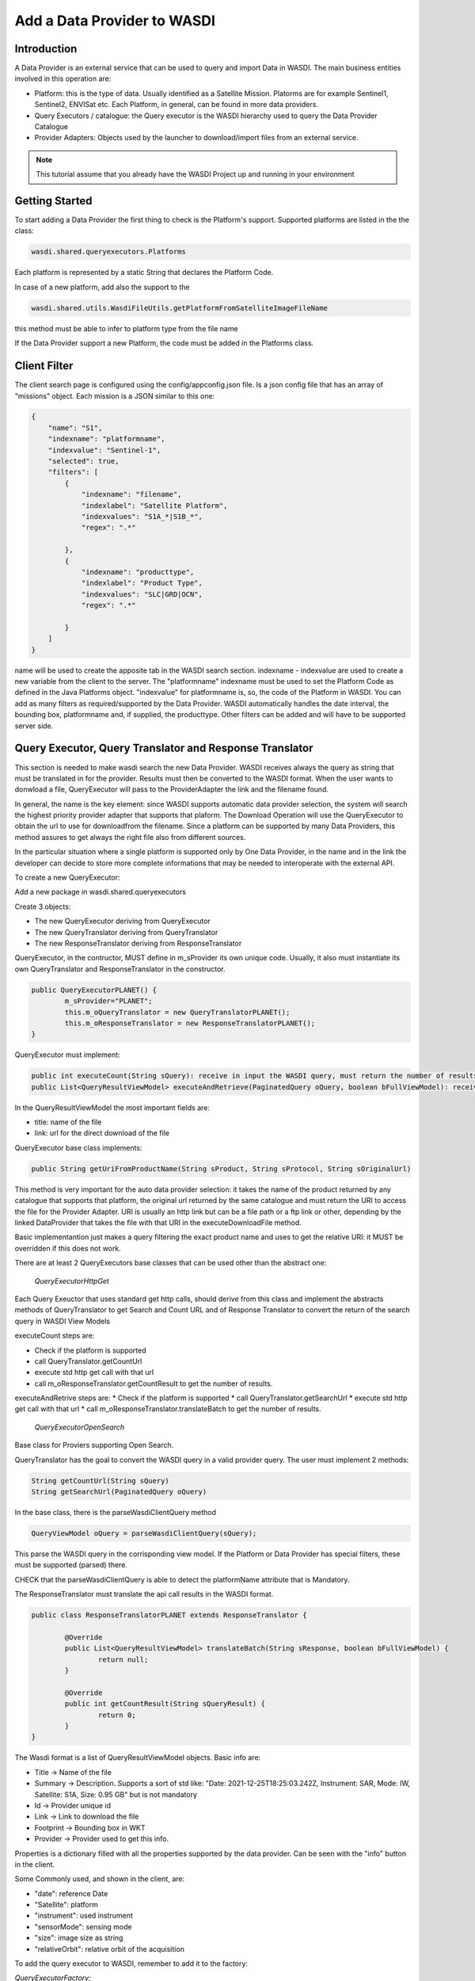 .. TestReadTheDocs documentation master file, created by
   sphinx-quickstart on Mon Apr 19 16:00:28 2021.
   You can adapt this file completely to your liking, but it should at least
   contain the root `toctree` directive.
.. _PythonLandsatTutorial:

Add a Data Provider to WASDI
===========================

Introduction
---------------------------

A Data Provider is an external service that can be used to query and import Data in WASDI. The main business entities involved in this operation are:

* Platform: this is the type of data. Usually identified as a Satellite Mission. Platorms are for example Sentinel1, Sentinel2, ENVISat etc. Each Platform, in general, can be found in more data providers.
* Query Executors / catalogue: the Query executor is the WASDI hierarchy used to query the Data Provider Catalogue
* Provider Adapters: Objects used by the launcher to download/import files from an external service.


.. note::
	This tutorial assume that you already have the WASDI Project up and running in your environment

Getting Started
---------------------------
To start adding a Data Provider the first thing to check is the Platform's support. 
Supported platforms are listed in the the class:

.. code-block:: java

	wasdi.shared.queryexecutors.Platforms

Each platform is represented by a static String that declares the Platform Code. 

In case of a new platform, add also the support to the 

.. code-block:: java

	wasdi.shared.utils.WasdiFileUtils.getPlatformFromSatelliteImageFileName

this method must be able to infer to platform type from the file name

If the Data Provider support a new Platform, the code must be added in the Platforms class.


Client Filter
---------------------------

The client search page is configured using the config/appconfig.json file. Is a json config file that has an array of "missions" object. 
Each mission is a JSON similar to this one:

.. code-block:: json

        {
            "name": "S1",
            "indexname": "platformname",
            "indexvalue": "Sentinel-1",
            "selected": true,
            "filters": [
                {
                    "indexname": "filename",
                    "indexlabel": "Satellite Platform",
                    "indexvalues": "S1A_*|S1B_*",
                    "regex": ".*"

                },
                {
                    "indexname": "producttype",
                    "indexlabel": "Product Type",
                    "indexvalues": "SLC|GRD|OCN",
                    "regex": ".*"

                }
            ]
        }

name will be used to create the apposite tab in the WASDI search section.
indexname - indexvalue are used to create a new variable from the client to the server. The "platformname" indexname must be used to set the Platform Code as defined in the Java Platforms object. "indexvalue" for platformname is, so, the code of the Platform in WASDI. 
You can add as many filters as required/supported by the Data Provider. WASDI automatically handles the date interval, the bounding box, platformname and, if supplied, the producttype. Other filters can be added and will have to be supported server side.

Query Executor, Query Translator and Response Translator
---------------------------
This section is needed to make wasdi search the new Data Provider. WASDI receives always the query as string that must be translated in for the provider. Results must then be converted to the WASDI format.
When the user wants to donwload a file, QueryExecutor will pass to the ProviderAdapter the link and the filename found. 

In general, the name is the key element: since WASDI supports automatic data provider selection, the system will search the highest priority provider adapter that supports that plaform. The Download Operation will use the QueryExecutor to obtain the url to use for downloadfrom the filename. 
Since a platform can be supported by many Data Providers, this method assures to get always the right file also from different sources.

In the particular situation where a single platform is supported only by One Data Provider, in the name and in the link the developer can decide to store more complete informations that may be needed to interoperate with the external API.

To create a new QueryExecutor:

Add a new package in wasdi.shared.queryexecutors

Create 3 objects:

* The new QueryExecutor deriving from QueryExecutor
* The new QueryTranslator deriving from QueryTranslator
* The new ResponseTranslator deriving from ResponseTranslator

QueryExecutor, in the contructor, MUST define in m_sProvider its own unique code. Usually, it also must instantiate its own QueryTranslator and ResponseTranslator in the constructor.

.. code-block:: java

	public QueryExecutorPLANET() {
		m_sProvider="PLANET";
		this.m_oQueryTranslator = new QueryTranslatorPLANET();
		this.m_oResponseTranslator = new ResponseTranslatorPLANET();		
	}

QueryExecutor must implement:

.. code-block:: java

	public int executeCount(String sQuery): receive in input the WASDI query, must return the number of results for the provider
	public List<QueryResultViewModel> executeAndRetrieve(PaginatedQuery oQuery, boolean bFullViewModel): receive in input the WASDI query, must return the list of provider's results  as a list of QueryResultViewModel. 

In the QueryResultViewModel the most important fields are:

* title: name of the file
* link: url for the direct download of the file

QueryExecutor base class implements:

.. code-block:: java

	public String getUriFromProductName(String sProduct, String sProtocol, String sOriginalUrl) 
	
This method is very important for the auto data provider selection: it takes the name of the product returned by any catalogue that supports that platform, the original url returned by the same catalogue and must return the URI to access the file for the Provider Adapter. 
URI is usually an http link but can be a file path or a ftp link or other, depending by the linked DataProvider that takes the file with that URI in the executeDownloadFile method.

Basic implementantion just makes a query filtering the exact product name and uses to get the relative URI: it MUST be overridden if this does not work.

There are at least 2 QueryExecutors base classes that can be used other than the abstract one:

	*QueryExecutorHttpGet*


Each Query Exeuctor that uses standard get http calls, should derive from this class and implement the abstracts methods of QueryTranslator to get Search and Count URL and of Response Translator to convert the return of the search query in WASDI View Models 

executeCount steps are:

* Check if the platform is supported
* call QueryTranslator.getCountUrl
* execute std http get call with that url
* call m_oResponseTranslator.getCountResult to get the number of results.
 
executeAndRetrive steps are:
* Check if the platform is supported
* call QueryTranslator.getSearchUrl
* execute std http get call with that url
* call m_oResponseTranslator.translateBatch to get the number of results.

	*QueryExecutorOpenSearch*

Base class for Proviers supporting Open Search.

QueryTranslator has the goal to convert the WASDI query in a valid provider query. The user must implement 2 methods:

.. code-block:: java

	String getCountUrl(String sQuery)
	String getSearchUrl(PaginatedQuery oQuery)

In the base class, there is the parseWasdiClientQuery method

.. code-block:: java

	QueryViewModel oQuery = parseWasdiClientQuery(sQuery);
	
This parse the WASDI query in the corrisponding view model. If the Platform or Data Provider has special filters, these must be supported (parsed) there. 

CHECK that the parseWasdiClientQuery is able to detect the platformName attribute that is Mandatory.

The ResponseTranslator must translate the api call results in the WASDI format.

.. code-block:: java

	public class ResponseTranslatorPLANET extends ResponseTranslator {

		@Override
		public List<QueryResultViewModel> translateBatch(String sResponse, boolean bFullViewModel) {
			return null;
		}

		@Override
		public int getCountResult(String sQueryResult) {
			return 0;
		}
	}

The Wasdi format is a list of QueryResultViewModel objects. 
Basic info are:

* Title -> Name of the file
* Summary -> Description. Supports a sort of std like: "Date: 2021-12-25T18:25:03.242Z, Instrument: SAR, Mode: IW, Satellite: S1A, Size: 0.95 GB" but is not mandatory
* Id -> Provider unique id
* Link -> Link to download the file
* Footprint -> Bounding box in WKT
* Provider -> Provider used to get this info.

Properties is a dictionary filled with all the properties supported by the data provider.
Can be seen with the "info" button in the client.

Some Commonly used, and shown in the client, are:

* "date": reference Date
* "Satellite": platform
* "instrument": used instrument 
* "sensorMode": sensing mode
* "size": image size as string
* "relativeOrbit": relative orbit of the acquisition

To add the query executor to WASDI, remember to add it to the factory:

*QueryExecutorFactory:*

.. code-block:: java

	static {
		Utils.debugLog("QueryExecutorFactory");
		final Map<String, Supplier<QueryExecutor>> aoMap = new HashMap<>();

		aoMap.put("ONDA", QueryExecutorONDA::new);
		aoMap.put("SENTINEL", QueryExecutorSENTINEL::new);
		aoMap.put("SOBLOO", QueryExecutorSOBLOO::new);
		aoMap.put("EODC", QueryExecutorEODC::new);
		aoMap.put("CREODIAS", QueryExecutorCREODIAS::new);
		aoMap.put("LSA", QueryExecutorLSA::new);
		aoMap.put("VIIRS", QueryExecutorVIIRS::new);
		aoMap.put("CDS", QueryExecutorCDS::new);
		aoMap.put("PROBAV", QueryExecutorPROBAV::new);
		aoMap.put("PLANET", QueryExecutorPLANET::new);
		
		s_aoExecutors = Collections.unmodifiableMap(aoMap);
		
		Utils.debugLog("QueryExecutorFactory.static constructor, s_aoExecutors content:");
		for (String sKey : s_aoExecutors.keySet()) {
			Utils.debugLog("QueryExecutorFactory.s_aoExecutors key: " + sKey);
		}
	}

PROVIDER ADAPTER
---------------------------

The ProviderAdapter has the goal to ingest the file: can be a download or a file copy, it depends. Each ProviderAdapter is linked to the relative QueryExecutor using the same DataProviderCode.

WASDI supports automatic DataProvider selection so, each ProviderAdapter, must be able also to get the uri link a file from the file name, and also to be able to declare its "score" in the ability to fetch a file: this scored will be used by WASDI to select the best DataProvider for the file that is downloading.

Scores are definied as int in the wasdi.dataproviders.DataProviderScores enum. The higher number means the best possibility to get the file. At the moment values are:
FILE_ACCESS(100), SAME_CLOUD_DOWNLOAD(90), DOWNLOAD(80), SLOW_DOWNLOAD(50), LTA(10);

The typical empty implementation of ProviderAdapter is:

.. code-block:: java

	public class PLANETProviderAdapter extends ProviderAdapter {

		public PLANETProviderAdapter() {
			super();
			m_sDataProviderCode = "PLANET";
		}
		
		public PLANETProviderAdapter(LoggerWrapper logger) {
			super(logger);
			m_sDataProviderCode = "PLANET";
		}
		
		@Override
		protected void internalReadConfig() {
			
		}

		@Override
		public long getDownloadFileSize(String sFileURL) throws Exception {
			return 0;
		}

		@Override
		public String executeDownloadFile(String sFileURL, String sDownloadUser, String sDownloadPassword,
				String sSaveDirOnServer, ProcessWorkspace oProcessWorkspace, int iMaxRetry) throws Exception {
			return null;
		}

		@Override
		public String getFileName(String sFileURL) throws Exception {
			return null;
		}

		@Override
		protected int internalGetScoreForFile(String sFileName, String sPlatformType) {
			return 0;
		}
	}

in the constructor, the provider MUST set its own code in m_sDataProviderCode, that must correspond to the code used by the linked QueryExecutor.

internalReadConfig can be used to read from WasdiConfig specific configurations.

getDownloadFileSize receives the file URI and must return the size of the file. Useful to give progress to the user.

executeDownloadFile is the main method: it receives the sFileURL OBTAINED BY THE LINKED DATA PROVIDER, the credentials, the local folder, the process workspace and the max number of retry allowed. Must return the valid file full path or "" if was not possible.

getFileName extracts the file name from the URL

internalGetScoreForFile returns the score auto-evaluated by the Provider Adapter to download sFileName of sPlatformType.

The base class has many utility functions ready for many common cases:
* downloadViaHttp: std http dowload
* getFileSizeViaHttp: request file size to http
* copyStream: copy a stream to another
* localFileCopy: makes a local file copy
* getFileNameViaHttp: extracts name from http call
* isWorkspaceOnSameCloud: state if the workpsace is on the same cloud of the DataProvider (useful for score)
	
The provider adapter MUST be added to the ProviderAdapterFactory

CONFIGURATION
Each Data provider is listed in the dataProviders section of wasdiConfig.json. 
An example is:

.. code-block:: json

		{
			"name": "LSA",
			"description": "LSA DATA CENTER",
			"link": "https://www.collgs.lu/",
			"searchListPageSize": "50",
			"defaultProtocol": "https://",
			"parserConfig": "/tmp/lsaParserConfig.json",
			"user": "USER",
			"password": "PASSWORD",
			"localFilesBasePath": "/mount/data/",
			"urlDomain": "https://collgs.lu/repository/",
			"connectionTimeout": "",
			"readTimeout": "",
			"adapterConfig": "",
			"cloudProvider": "AdwaisEO",
			"supportedPlatforms":["Sentinel-1","Sentinel-2"]
		}

*name* is the unique code. 

*parserConfig* and *adapterConfig* are 2 possible specific config file that can be used by the Data Provider, one for the QueryExecutor and the other for the Provider Adapter. 

*user* and *password*, if present, are the credentials of the Data Provider.

*cloudProvider* is the unique code of the cloud where the DataProvider is hosted. Can be used to set the score of the performance for a specific file download. 
*supportedPlatforms* is an array if strings. Each String is a valid entry of the Plaforms supported by WASDI: here is written the list of plaforms that this DataProvider supports.

Since each Platform can be supported by many data providers, as we can select the best data provider, WASDI also define the best catalogue to use to query that specific Platform. This is done in the catalogues section of wasdiConfig.

.. code-block:: json

	"catalogues": [
		{
			"platform": "Sentinel-1",
			"catalogues": ["LSA","CREODIAS","SENTINEL","ONDA","EODC"]
		}
		
In the example, we see that the Platform  Sentinel-1 is supported by 6 catalogues (DataProviders) and the priority one is LSA Data Center.


Welcome to Space, Have fun!

